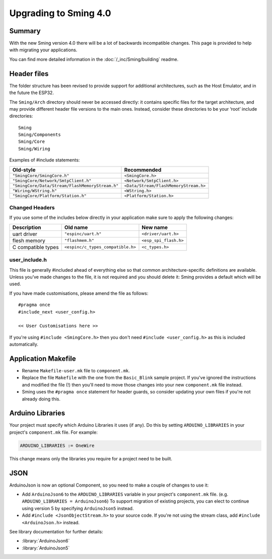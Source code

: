 **********************
Upgrading to Sming 4.0
**********************

Summary
=======

With the new Sming version 4.0 there will be a lot of backwards
incompatible changes. This page is provided to help with migrating your
applications.

You can find more detailed information in the
:doc:`/_inc/Sming/building` readme.

Header files
============

The folder structure has been revised to provide support for additional
architectures, such as the Host Emulator, and in the future the ESP32.

The ``Sming/Arch`` directory should never be accessed directly: it
contains specific files for the target architecture, and may provide
different header file versions to the main ones. Instead, consider these
directories to be your ‘root’ include directories:

::

   Sming
   Sming/Components
   Sming/Core
   Sming/Wiring

Examples of #include statements:

====================================================     =====================================
Old-style                                                Recommended
====================================================     =====================================
``"SmingCore/SmingCore.h"``                              ``<SmingCore.h>``
``"SmingCore/Network/SmtpClient.h"``                     ``<Network/SmtpClient.h>``
``"SmingCore/Data/Stream/FlashMemoryStream.h"``          ``<Data/Stream/FlashMemoryStream.h>``
``"Wiring/WString.h"``                                   ``<WString.h>``
``"SmingCore/Platform/Station.h"``                       ``<Platform/Station.h>``
====================================================     =====================================


Changed Headers
---------------

If you use some of the includes below directly in your application make
sure to apply the following changes:

================== ================================= =====================
Description        Old name                          New name
================== ================================= =====================
uart driver        ``"espinc/uart.h"``               ``<driver/uart.h>``
flesh memory       ``"flashmem.h"``                  ``<esp_spi_flash.h>``
C compatible types ``<espinc/c_types_compatible.h>`` ``<c_types.h>``
================== ================================= =====================

user_include.h
--------------

This file is generally #included ahead of everything else so that common
architecture-specific definitions are available. Unless you’ve made
changes to the file, it is not required and you should delete it: Sming
provides a default which will be used.

If you have made customisations, please amend the file as follows:

::

   #pragma once
   #include_next <user_config.h>

   << User Customisations here >>


If you're using ``#include <SmingCore.h>`` then you don't need
``#include <user_config.h>`` as this is included automatically.

Application Makefile
====================

* Rename ``Makefile-user.mk`` file to ``component.mk``.
* Replace the file ``Makefile`` with the one from the ``Basic_Blink``
  sample project. If you've ignored the instructions and modified the
  file (!) then you'll need to move those changes into your new
  ``component.mk`` file instead.
* Sming uses the ``#pragma once`` statement for header guards, so
  consider updating your own files if you're not already doing this.

Arduino Libraries
=================

Your project must specify which Arduino Libraries it uses (if any). Do
this by setting ``ARDUINO_LIBRARIES`` in your project's
``component.mk`` file. For example:

.. code-block:: make

   ARDUINO_LIBRARIES := OneWire

This change means only the libraries you require for a project need to
be built.


JSON
====

ArduinoJson is now an optional Component, so you need to make a couple
of changes to use it:

* Add ``ArduinoJson6`` to the ``ARDUINO_LIBRARIES`` variable in your
  project's ``component.mk`` file. (e.g.
  ``ARDUINO_LIBRARIES = ArduinoJson6``) To support migration of
  existing projects, you can elect to continue using version 5 by
  specifying ``ArduinoJson5`` instead.
* Add ``#include <JsonObjectStream.h>`` to your source code. If you're
  not using the stream class, add ``#include <ArduinoJson.h>`` instead.

See library documentation for further details:

* :library:`ArduinoJson6`
* :library:`ArduinoJson5`

